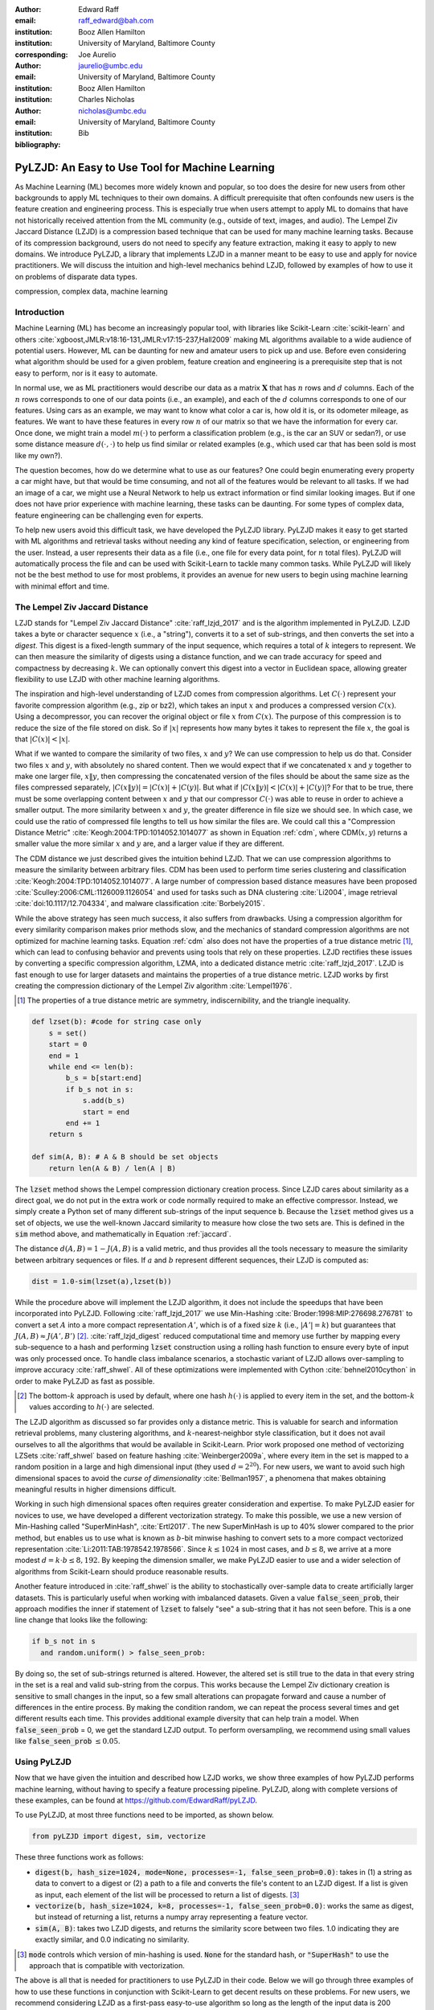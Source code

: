 :author: Edward Raff
:email: raff_edward@bah.com
:institution: Booz Allen Hamilton
:institution: University of Maryland, Baltimore County
:corresponding:

:author: Joe Aurelio
:email: jaurelio@umbc.edu
:institution: University of Maryland, Baltimore County
:institution: Booz Allen Hamilton

:author: Charles Nicholas
:email: nicholas@umbc.edu
:institution: University of Maryland, Baltimore County

:bibliography: Bib


------------------------------------------------
PyLZJD: An Easy to Use Tool for Machine Learning
------------------------------------------------

.. class:: abstract

    As Machine Learning (ML) becomes more widely known and popular, so too does the desire for new users from other backgrounds to apply ML techniques to their own domains. A difficult prerequisite that often confounds new users is the feature creation and engineering process. This is especially true when users attempt to apply ML to domains that have not historically received attention from the ML community (e.g., outside of text, images, and audio). The Lempel Ziv Jaccard Distance (LZJD) is a compression based technique that can be used for many machine learning tasks. Because of its compression background, users do not need to specify any feature extraction, making it easy to apply to new domains. We introduce PyLZJD, a library that implements LZJD in a manner meant to be easy to use and apply for novice practitioners. We will discuss the intuition and high-level mechanics behind LZJD, followed by examples of how to use it on problems of disparate data types. 

.. class:: keywords

   compression, complex data, machine learning

Introduction
------------

Machine Learning (ML) has become an increasingly popular tool, with libraries like Scikit-Learn :cite:`scikit-learn` and others :cite:`xgboost,JMLR:v18:16-131,JMLR:v17:15-237,Hall2009` making ML algorithms available to a wide audience of potential users. However, ML can be daunting for new and amateur users to pick up and use. Before even considering what algorithm should be used for a given problem, feature creation and engineering is a prerequisite step that is not easy to perform, nor is it easy to automate. 

In normal use, we as ML practitioners would describe our data as a matrix :math:`\boldsymbol{X}` that has :math:`n` rows and :math:`d` columns. Each of the :math:`n` rows corresponds to one of our data points (i.e., an example), and each of the :math:`d` columns corresponds to one of our features. Using cars as an example, we may want to know what color a car is, how old it is, or its odometer mileage, as features. We want to have these features in every row :math:`n` of our matrix so that we have the information for every car.  Once done, we might train a model :math:`m(\cdot)` to perform a classification problem (e.g., is the car an SUV or sedan?), or use some distance measure :math:`d(\cdot, \cdot)` to help us find similar or related examples (e.g., which used car that has been sold is most like my own?). 

The question becomes, how do we determine what to use as our features? One could begin enumerating every property a car might have, but that would be time consuming, and not all of the features would be relevant to all tasks. If we had an image of a car, we might use a Neural Network to help us extract information or find similar looking images. But if one does not have prior experience with machine learning, these tasks can be daunting. For some types of complex data, feature engineering can be challenging even for experts.

To help new users avoid this difficult task, we have developed the PyLZJD library. PyLZJD makes it easy to get started with ML algorithms and retrieval tasks without needing any kind of feature specification, selection, or engineering from the user. Instead, a user represents their data as a file (i.e., one file for every data point, for :math:`n` total files). PyLZJD will automatically process the file and can be used with Scikit-Learn to tackle many common tasks. While PyLZJD will likely not be the best method to use for most problems, it provides an avenue for new users to begin using machine learning with minimal effort and time. 

The Lempel Ziv Jaccard Distance
-------------------------------

LZJD stands for "Lempel Ziv Jaccard Distance" :cite:`raff_lzjd_2017` and is the algorithm implemented in PyLZJD. LZJD takes a byte or character sequence :math:`x` (i.e., a "string"), converts it to a set of sub-strings, and then converts the set into a *digest*. This digest is a fixed-length summary of the input sequence, which requires a total of :math:`k` integers to represent. We can then measure the similarity of digests using a distance function, and we can trade accuracy for speed and compactness by decreasing :math:`k`. We can optionally convert this digest into a vector in Euclidean space, allowing greater flexibility to use LZJD with other machine learning algorithms. 

The inspiration and high-level understanding of LZJD comes from compression algorithms. Let :math:`C(\cdot)`  represent your favorite compression algorithm (e.g., zip or bz2), which takes an input :math:`x` and produces a compressed version :math:`C(x)`. Using a decompressor, you can recover the original object or file :math:`x` from :math:`C(x)`. The purpose of this compression is to reduce the size of the file stored on disk. So if :math:`|x|` represents how many bytes it takes to represent the file :math:`x`, the goal is that :math:`|C(x)| < |x|`. 

What if we wanted to compare the similarity of two files, :math:`x` and :math:`y`? We can use compression to help us do that. Consider two files :math:`x` and :math:`y`, with absolutely no shared content. Then we would expect that if we concatenated :math:`x` and :math:`y` together to make one larger file, :math:`x \Vert y`, then compressing the concatenated version of the files should be about the same size as the files compressed separately, :math:`|C(x \Vert y)| = |C(x)| + |C(y)|`. But what if :math:`|C(x \Vert y)| < |C(x)| + |C(y)|`? For that to be true, there must be some overlapping content between :math:`x` and :math:`y` that our compressor :math:`C(\cdot)` was able to reuse in order to achieve a smaller output. The more similarity between :math:`x` and :math:`y`, the greater difference in file size we should see. In which case, we could use the ratio of compressed file lengths to tell us how similar the files are. We could call this a "Compression Distance Metric" :cite:`Keogh:2004:TPD:1014052.1014077` as shown in Equation :ref:`cdm`, where CDM(:math:`x,y`) returns a smaller value the more similar :math:`x` and :math:`y` are, and a larger value if they are different. 

.. math::
    :label: cdm

    \text{CDM}(x,y) = \frac{C(x \Vert y)}{|C(x)| + |C(y)|}


The CDM distance we just described gives the intuition behind LZJD. That we can use compression algorithms to measure the similarity between arbitrary files. CDM has been used to perform time series clustering and classification :cite:`Keogh:2004:TPD:1014052.1014077`. A large number of compression based distance measures have been proposed :cite:`Sculley:2006:CML:1126009.1126054` and used for tasks such as DNA clustering :cite:`Li2004`, image retrieval :cite:`doi:10.1117/12.704334`, and malware classification :cite:`Borbely2015`. 

.. raw:: latex

	\subsection{Mechanics of LZJD} 

While the above strategy has seen much success, it also suffers from drawbacks. Using a compression algorithm for every similarity comparison makes prior methods
slow, and the mechanics of standard compression algorithms are not optimized for machine learning tasks. Equation :ref:`cdm` also does not have the properties of a true distance metric [#]_, which can lead to confusing behavior and prevents using tools that rely on these properties. LZJD rectifies these issues by converting a specific compression algorithm, LZMA, into a dedicated distance metric :cite:`raff_lzjd_2017`. LZJD is fast enough to use for larger datasets and maintains the properties of a true distance metric. LZJD works by first creating the compression dictionary of the Lempel Ziv algorithm :cite:`Lempel1976`.

.. [#] The properties of a true distance metric are symmetry, indiscernibility, and the triangle inequality.


.. code-block:: python

    def lzset(b): #code for string case only
        s = set()
        start = 0
        end = 1
        while end <= len(b):
            b_s = b[start:end]
            if b_s not in s:
                s.add(b_s)
                start = end
            end += 1
        return s
    
    def sim(A, B): # A & B should be set objects
        return len(A & B) / len(A | B)


The :code:`lzset` method shows the Lempel compression dictionary creation process. Since LZJD cares about similarity as a direct goal, we do not put in the extra work or code normally required to make an effective compressor. Instead, we simply create a Python set of many different sub-strings of the input sequence :code:`b`. Because the :code:`lzset` method gives us a set of objects, we use the well-known Jaccard similarity to measure how close the two sets are. This is defined in the :code:`sim` method above, and mathematically in Equation :ref:`jaccard`. 

.. math:: 
    :label: jaccard

    J(A, B)=\frac{|A \cap B|}{|A \cup B|}=\frac{|A \cap B|}{|A|+|B|-|A \cap B|}


The distance :math:`d(A,B) = 1-J(A,B)` is a valid metric, and thus provides all the tools necessary to measure the similarity between arbitrary sequences or files. If :math:`a` and :math:`b` represent different sequences, their LZJD is computed as:

.. code-block:: python

    dist = 1.0-sim(lzset(a),lzset(b))


While the procedure above will implement the LZJD algorithm, it does not include the speedups that have been incorporated into PyLZJD. Following :cite:`raff_lzjd_2017` we use Min-Hashing :cite:`Broder:1998:MIP:276698.276781` to convert a set :math:`A` into a more compact representation :math:`A'`, which is of a fixed size :math:`k` (i.e., :math:`|A'|=k`) but guarantees that :math:`J(A, B) \approx J(A', B')` [#]_. :cite:`raff_lzjd_digest` reduced computational time and memory use further by mapping every sub-sequence to a hash and performing :code:`lzset` construction using a rolling hash function to ensure every byte of input was only processed once. To handle class imbalance scenarios, a stochastic variant of LZJD allows over-sampling to improve accuracy :cite:`raff_shwel`. All of these optimizations were implemented with Cython :cite:`behnel2010cython` in order to make PyLZJD as fast as possible. 

.. [#] The bottom-:math:`k` approach is used by default, where one hash :math:`h(\cdot)` is applied to every item in the set, and the bottom-:math:`k` values according to :math:`h(\cdot)` are selected. 

.. raw:: latex

	\subsection{Vectorizing Inputs}

The LZJD algorithm as discussed so far provides only a distance metric. This is valuable for search and information retrieval problems, many clustering algorithms, and :math:`k`-nearest-neighbor style classification, but  it does not avail ourselves to all the algorithms that would be available in Scikit-Learn. Prior work proposed one method of vectorizing LZSets :cite:`raff_shwel` based on feature hashing :cite:`Weinberger2009a`, where every item in the set is mapped to a random position in a large and high dimensional input (they used :math:`d=2^{20}`). For new users, we want to avoid such high dimensional spaces to avoid the *curse of dimensionality* :cite:`Bellman1957`, a phenomena that makes obtaining meaningful results in higher dimensions difficult. 

Working in such high dimensional spaces often requires greater consideration and expertise. To make PyLZJD easier for novices to use, we have developed a different vectorization strategy. To make this possible, we use a new version of Min-Hashing called "SuperMinHash", :cite:`Ertl2017`. The new SuperMinHash is up to 40% slower compared to the prior method, but enables us to use what is known as :math:`b`-bit minwise hashing to convert sets to a more compact vectorized representation :cite:`Li:2011:TAB:1978542.1978566`. Since :math:`k \leq 1024` in most cases, and :math:`b \leq 8`, we arrive at a more modest :math:`d=k\cdot b \leq 8,192`. By keeping the dimension smaller, we make PyLZJD easier to use and a wider selection of algorithms from Scikit-Learn should produce reasonable results. 

.. raw:: latex

	\subsection{Over-Sampling Data }

Another feature introduced in :cite:`raff_shwel` is the ability to stochastically over-sample data to create artificially larger datasets. This is particularly useful when working with imbalanced datasets. Given a value :code:`false_seen_prob`, their approach modifies the inner if statement of :code:`lzset` to falsely "see" a sub-string that it has not seen before. This is a one line change that looks like the following:

.. code-block:: python

    if b_s not in s 
      and random.uniform() > false_seen_prob:


By doing so, the set of sub-strings returned is altered. However, the altered set is still true to the data in that every string in the set is a real and valid sub-string from the corpus. This works because the Lempel Ziv dictionary creation is sensitive to small changes in the input, so a few small alterations can propagate forward and cause a number of differences in the entire process. By making the condition random, we can repeat the process several times and get different results each time. This provides additional example diversity that can help train a model. When :code:`false_seen_prob` = 0, we get the standard LZJD output. To perform oversampling, we recommend using small values like :code:`false_seen_prob` :math:`\leq 0.05`. 


Using PyLZJD
-------------

Now that we have given the intuition and described how LZJD works, we show three examples of how PyLZJD performs machine learning, without having to specify a feature processing pipeline. PyLZJD, along with complete versions of these examples, can be found at https://github.com/EdwardRaff/pyLZJD. 

To use PyLZJD, at most three functions need to be imported, as shown below. 

.. code-block:: python

    from pyLZJD import digest, sim, vectorize


These three functions work as follows:


- :code:`digest(b, hash_size=1024, mode=None, processes=-1, false_seen_prob=0.0)`: takes in (1) a string as data to convert to a digest or (2) a path to a file and converts the file's content to an LZJD digest. If a list is given as input, each element of the list will be processed to return a list of digests. [#]_
- :code:`vectorize(b, hash_size=1024, k=8, processes=-1, false_seen_prob=0.0)`: works the same as digest, but instead of returning a list, returns a numpy array representing a feature vector. 
- :code:`sim(A, B)`: takes two LZJD digests, and returns the similarity score between two files. 1.0 indicating they are exactly similar, and 0.0 indicating no similarity. 

.. [#] :code:`mode` controls which version of min-hashing is used. :code:`None` for the standard hash, or :code:`"SuperHash"` to use the approach that is compatible with vectorization. 


The above is all that is needed for practitioners to use PyLZJD in their code. Below we will go through three examples of how to use these functions in conjunction with Scikit-Learn to get decent results on these problems. For new users, we recommend considering LZJD as a first-pass easy-to-use algorithm so long as the length of the input data is 200 bytes/characters or more. This recommendation comes from the fact that LZJD is compression based, and it is difficult to compress very short sequences. A quick test of LZJD's appropriateness, is to manually compress your data points (as files) with your favorite compression algorithm. If the files compress well, LZJD may work. If the files do not compress well, LZJD is less likely to work. 

.. raw:: latex

	\subsection{T5 Corpus Example}

The first example we use is a dataset called T5, which has historically been used for computer forensics :cite:`Roussev2011`. It contains 4,457 files that are of one of 8 different file types: html, pdf, text, doc, ppt, jpg, xls, or gif. As a simple first step to using PyLZJD, we will attempt to classify a file as one of these 8 file types. Our code starts by collecting the paths to each file into a list :code:`X_paths`. Creating a LZJD digest for each of these files is simple; call the :code:`digest` function as shown below:

.. code-block:: python

    X_hashes = digest(X_paths, processes=-1)


The processes argument is optional. By setting it to -1, as many processor cores as are available are used. If set to any positive value :math:`n`, then :math:`n` cores will be used. A list of digests will be returned with the same corresponding order as the input. The :code:`digest` function will automatically load every file path from disk, and perform the LZJD process outlined above. 

For this first example, we will stick to using LZJD as a similarity tool and distance metric. When you want to use distance based algorithms, you want to use the :code:`digest` and :code:`sim` functions instead of :code:`vectorize`. :code:`vectorize` is less accurate and slower when computing distances. 

To use LZJD's digest with Scikit-Learn, we need to massage the files into a form that it expects. Scikit-Learn needs a distance function between data stored as a list of vectors (i.e., a matrix :math:`X`). However, our digests are not vectors in the way that Scikit-Learn understands them, so Scikit-Learn needs to be told how to properly measure distances when using LZJD. An easy way to do this [#]_, which is compatible with other specialized distance a user may want to leverage, is to create a 1-D list of vectors. Each vector will store the index of its digest in the created :code:`X_hashes` list.  Then we create a distance function which uses the index and returns the correct value. While wordy to explain, it takes only a few lines of code:

.. code-block:: python

    #This will be the vetor given to Scikit-Learn 
    X = [ [i] for i in range(len(X_hashes))]
    
    #sklearn will give us two vectors a and b from 'X'
    def lzjd_dist(a, b):
    	#Each has len(a) = 1, so only one value to grab
    	#The stored value tells us which index 
    	#has 'our' digest
    	digest_a = X_hashes[int(a[0])]
    	digest_b = X_hashes[int(b[0])]
    	#Now that we have the digests, compute a 
    	#distance measure. 
    	return 1.0-sim(digest_a, digest_b)
    	
    	
.. [#] This approach is how the Scikit-learn developers recomend using other non-standard distance metrics. For example, the Scikit-learn `FAQ <https://scikit-learn.org/stable/faq.html#how-do-i-deal-with-string-data-or-trees-graphs>`_ shows how to use this approach for doing edit-distance over strings. 

This is all we need to use the tools built into Scikit-learn. For example, we can perform :math:`k`-nearest-neighbor classification with cross-validation to see how accurately we predict a file's type. 

.. code-block:: python

    knn_model = KNeighborsClassifier(n_neighbors=5,
        algorithm='brute', metric=lzjd_dist)
    
    scores = cross_val_score(knn_model, X, Y)
    print("Accuracy: %0.2f (+/- %0.2f)" 
        % (scores.mean(), scores.std() * 2))


The above code returns a value of 91\% accuracy, where a majority-vote baseline returns 25\%. This was all done without us having to specify anything about the associated file formats, how to parse them, or any feature engineering work. We can also leverage other distance metric based tools that Scikit-Learn provides. For example, we can use the t-SNE :cite:`Maaten2008` algorithm to create a 2D embedding of our data that we can visualize with matplotlib. Using Scikit-Learn, this is only one line of code:

.. code-block:: python

    X_embedded = TSNE(n_components=2, perplexity=5, 
        metric=lzjd_dist).fit_transform(X)

.. figure:: t5_perp5.pdf
    :align: center
    :figclass: h
    
    Example of t-SNE visualization created using LZJD. Best viewed digitally and in color.


The resulting plot is shown in Figure 1. We see that the groups are mostly clustered into separate regions, but that there is a significant collection of points that were difficult to organize with their respective groups. While a tutorial on effective t-SNE use is beyond our scope, LZJD allows us to leverage t-SNE for immediate visual feedback and exploration. 

.. raw:: latex

	\subsection{Spam Image Classification}

The prior example used files of varying types, which is similar to the problem domain that LZJD was developed for. In this example, we change the type of data and how we approach the problem. Here, our goal is to predict if an email image attachment is a *spam* image (i.e., undesirable) or a *ham* image (i.e., desirable - or at least, more desirable than spam). This dataset was collected in 2007 :cite:`imageSpam2007`, with 3298 spam and 2021 ham images. 

.. figure:: spam_ham_example.png
    :align: center
    :figclass: h
    
    Example of ham (left) and spam (right) images from the dataset's `website <https://www.cs.jhu.edu/~mdredze/datasets/image_spam/>`_.

We use the :code:`vectorize` function to create feature vectors for each data point. Using :code:`vectorize` instead of :code:`digest` allows us to build models that avoid the nearest neighbor search, which can be slow and cumbersome to deploy. The trade off is we spend more time during the training phase of the algorithm. Doing this with PyLZJD is simple, and the below code snippet handles the work of creating the labels, loading the files, and creating feature vectors, again, without us having to specify anything about the input. 

.. code-block:: python

    spam_paths = glob.glob("personal_image_spam/*")
    ham_paths = glob.glob("personal_image_ham/*")
    
    all_paths = spam_paths + ham_paths
    yBad = [1 for i in range(len(spam_paths))]
    yGood = [0 for i in range(len(ham_paths))]
    y = yBad + yGood
    X = vectorize(all_paths)


Now that we have feature vectors, we can train a Logistic Regression model to predict if a new image is a spam or not. The code to train and evaluate it (by several metrics) is:

.. code-block:: python

    X_train, X_test, y_train, y_test = 
      train_test_split(X, y, test_size=0.2, 
        random_state=42) 
    
    lgs = LogisticRegression(class_weight='balanced')
    lgs.fit(X_train, y_train) #training our model
    
    predicted = lgs.predict(X_test)
    
    fpr, tpr, _ = metrics.roc_curve(y_test, 
      (lgs.predict_proba(X_test)[:, 1]))
    auc = metrics.auc(fpr, tpr)
    print("Accuracy: %f" % 
      lgs.score(X_test, y_test)) 
    print("Precision: %f" %
      metrics.precision_score(y_test, predicted))
    print("Recall: %f" % 
      metrics.recall_score(y_test, predicted))
    print("F1-Score: %f" % 
      metrics.f1_score(y_test, predicted))
    print("AUC: %f" % auc)


This produces an accuracy of about 94.6\%, and an AUC of 98.7\%. In the above code snippet, we included the :code:`class_weight` parameter to address class imbalance in the data. There are more examples of spam images, which can bias a model toward calling most inputs "spam" by default. Using a 'balanced' class weight re-weights the data as if there was an equal number of examples of each class. With PyLZJD, you can perform a special type of over-sampling to help further reduce this impact and improve accuracy. Here is a simple version of this ability: 

.. code-block:: python

    paths_train, paths_test, y_train, y_test = 
      train_test_split(all_paths, y, 
        test_size=0.2, random_state=42)
    
    X_train_clean = vectorize(paths_train) 
    X_train_aug = vectorize(paths_train*10, 
      false_seen_prob=0.05)
    X_test = vectorize(paths_test)


In this code, :code:`X_train_clean` constructs the training data in the normal manner. Alternatively, :code:`X_train_aug` has over-sampled both the spam and ham training data 10 times. Normally, this would create 10 copies of the same vectors and have no impact on the solution learned. But, we added the :code:`false_seen_prob` flag, which alters how the :code:`lzset` is constructed: this flag turns on the stochastic component and you get a different result every call. We get a variety of different (but realistic) examples for each datapoint. If we train a new logistic regression model on this data, we get improved results (Table :ref:`spamImgResults`).

.. raw:: latex

    \begin{table}[!h]
    \centering
    \caption{Results on training a Logistic Regression model for spam image detection. Over-sampled scores show results when 'false\_seen\_prob' is used.   }
    \label{spamImgResults}
	\begin{tabular}{lcc}
	\hline
	\multicolumn{1}{c}{Metric} & Score    & Over-sampled Score \\ \hline
	Accuracy                   & 0.946 & 0.957           \\
	Precision                  & 0.950 & 0.954           \\
	Recall                     & 0.966 & 0.979           \\
	F1-Score                   & 0.958 & 0.966           \\
	AUC                        & 0.987 & 0.992           \\ \hline
	\end{tabular}
    \end{table}

LZJD won't always be effective for images, and convolutional neural networks (CNNs) are a better approach if you need the best possible accuracy. However, this example demonstrates that LZJD can still be useful, and has been used successfully to find slightly altered images :cite:`Faria-joao`. This example also shows how to build a more deployable classifier with PyLZJD and tackle class-imbalance situations. 

.. raw:: latex

	\subsection{Text Classification}

As our last example, we will use a text-classification problem. While other methods will work better, the purpose is to show that LZJD can be used in a wide array of potential applications. For this, we will use the well-known 20 Newsgroups dataset, which is available in Scikit-Learn. We use this dataset because LZJD works best with longer input sequences. For simplicity we will stick with distinguishing between the newsgroup categories of 'alt.atheism' and 'comp.graphics'. An example of an email from the later group is shown below. 


	By '8 grey level images' you mean 8 items of 1bit images?
	It does work(!), but it doesn't work if you have more than 1bit
	in your screen and if the screen intensity is non-linear.
	
	With 2 bit per pixel; there could be 1*c_1 + 4*c_2 timing,
	this gives 16 levels, but they are linear if screen intensity is
	linear.
	With 1*c_1 + 2*c_2 it works, but we have to find the best
	compinations -- there's 10 levels, but 16 choises; best 10 must be
	chosen. Different compinations for the same level, varies a bit, but
	the levels keeps their order.

	Readers should verify what I wrote... :-)


When a string is not a valid path to a file, PyLZJD will processes the string itself to create a digest. This simplifies working with strings, and getting results is as easy as: 

.. code-block:: python

    X_train = vectorize(newsgroups_train.data)
    X_test = vectorize(newsgroups_test.data)
    
    clf = LogisticRegression()
    clf.fit(X_train, newsgroups_train.target)
    
    pred = clf.predict(X_test)
    metrics.f1_score(newsgroups_test.target, 
        pred, average='macro')


With the above code, we get an :math:`F_1` score of 83\%. Using Scikit-Learn's TfidfVectorizer achieves an :math:`F_1` of 89\%. The point here is that with pyLZJD we can get decent results without having to think about what kind of vectorization is being performed,  and any string  encoded data can be feed directly into the :code:`vectorize` or :code:`digest` functions to get immediate results. 

Conclusion
----------

We have shown, by example, how to use PyLZJD on a number of different datasets composed of raw binary files, images, and regular ASCII text. In all cases, we did not have to do any feature engineering or extraction to use PyLZJD, making application simpler and easier. This shortcut is particularly useful when feature specification is hard, such as raw file types, but can also make it easier for people to get into applying Machine Learning. 